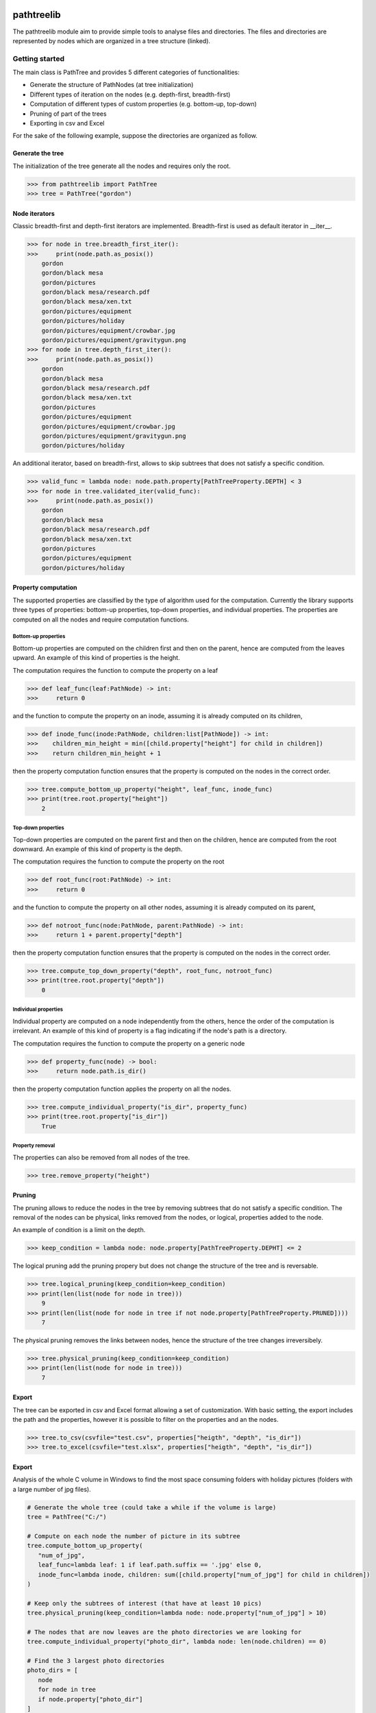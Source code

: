 |Version badge|

|License badge|

===========
pathtreelib
===========

The pathtreelib module aim to provide simple tools to analyse files and
directories. The files and directories are represented by nodes which are
organized in a tree structure (linked).


---------------
Getting started
---------------

The main class is PathTree and provides 5 different categories of
functionalities:

* Generate the structure of PathNodes (at tree initialization)
* Different types of iteration on the nodes (e.g. depth-first, breadth-first)
* Computation of different types of custom properties (e.g. bottom-up, top-down)
* Pruning of part of the trees
* Exporting in csv and Excel

For the sake of the following example, suppose the directories are organized as
follow.

.. image:: img/ptl_example.drawio.png
   :align: center

^^^^^^^^^^^^^^^^^
Generate the tree
^^^^^^^^^^^^^^^^^

The initialization of the tree generate all the nodes and requires only the
root.

>>> from pathtreelib import PathTree
>>> tree = PathTree("gordon")

^^^^^^^^^^^^^^
Node iterators
^^^^^^^^^^^^^^

Classic breadth-first and depth-first iterators are implemented. Breadth-first
is used as default iterator in __iter__.

>>> for node in tree.breadth_first_iter():
>>>     print(node.path.as_posix())
    gordon
    gordon/black mesa
    gordon/pictures
    gordon/black mesa/research.pdf
    gordon/black mesa/xen.txt
    gordon/pictures/equipment
    gordon/pictures/holiday
    gordon/pictures/equipment/crowbar.jpg
    gordon/pictures/equipment/gravitygun.png
>>> for node in tree.depth_first_iter():
>>>     print(node.path.as_posix())
    gordon
    gordon/black mesa
    gordon/black mesa/research.pdf
    gordon/black mesa/xen.txt
    gordon/pictures
    gordon/pictures/equipment
    gordon/pictures/equipment/crowbar.jpg
    gordon/pictures/equipment/gravitygun.png
    gordon/pictures/holiday


An additional iterator, based on breadth-first, allows to skip subtrees that
does not satisfy a specific condition.

>>> valid_func = lambda node: node.path.property[PathTreeProperty.DEPTH] < 3
>>> for node in tree.validated_iter(valid_func):
>>>     print(node.path.as_posix())
    gordon
    gordon/black mesa
    gordon/black mesa/research.pdf
    gordon/black mesa/xen.txt
    gordon/pictures
    gordon/pictures/equipment
    gordon/pictures/holiday

^^^^^^^^^^^^^^^^^^^^
Property computation
^^^^^^^^^^^^^^^^^^^^

The supported properties are classified by the type of algorithm used for the
computation. Currently the library supports three types of properties: bottom-up
properties, top-down properties, and individual properties. The properties are
computed on all the nodes and require computation functions.

""""""""""""""""""""
Bottom-up properties
""""""""""""""""""""

Bottom-up properties are computed on the children first and then on the parent,
hence are computed from the leaves upward. An example of this kind of properties
is the height.

The computation requires the function to compute the property on a leaf

>>> def leaf_func(leaf:PathNode) -> int:
>>>     return 0

and the function to compute the property on an inode, assuming it is already
computed on its children,

>>> def inode_func(inode:PathNode, children:list[PathNode]) -> int:
>>>    children_min_height = min([child.property["height"] for child in children])
>>>    return children_min_height + 1

then the property computation function ensures that the property is computed on
the nodes in the correct order.

>>> tree.compute_bottom_up_property("height", leaf_func, inode_func)
>>> print(tree.root.property["height"])
    2

"""""""""""""""""""
Top-down properties
"""""""""""""""""""

Top-down properties are computed on the parent first and then on the children,
hence are computed from the root downward. An example of this kind of property
is the depth.

The computation requires the function to compute the property on the root

>>> def root_func(root:PathNode) -> int:
>>>     return 0

and the function to compute the property on all other nodes, assuming it is
already computed on its parent,

>>> def notroot_func(node:PathNode, parent:PathNode) -> int:
>>>     return 1 + parent.property["depth"]

then the property computation function ensures that the property is computed on
the nodes in the correct order.

>>> tree.compute_top_down_property("depth", root_func, notroot_func)
>>> print(tree.root.property["depth"])
    0

"""""""""""""""""""""
Individual properties
"""""""""""""""""""""

Individual property are computed on a node independently from the others, hence
the order of the computation is irrelevant. An example of this kind of property
is a flag indicating if the node's path is a directory.

The computation requires the function to compute the property on a generic node

>>> def property_func(node) -> bool:
>>>     return node.path.is_dir()

then the property computation function applies the property on all the nodes.

>>> tree.compute_individual_property("is_dir", property_func)
>>> print(tree.root.property["is_dir"])
    True

""""""""""""""""
Property removal
""""""""""""""""

The properties can also be removed from all nodes of the tree.

>>> tree.remove_property("height")

^^^^^^^
Pruning
^^^^^^^

The pruning allows to reduce the nodes in the tree by removing subtrees that do
not satisfy a specific condition. The removal of the nodes can be physical,
links removed from the nodes, or logical, properties added to the node.

An example of condition is a limit on the depth.

>>> keep_condition = lambda node: node.property[PathTreeProperty.DEPHT] <= 2

The logical pruning add the pruning propery but does not change the structure of
the tree and is reversable.

>>> tree.logical_pruning(keep_condition=keep_condition)
>>> print(len(list(node for node in tree)))
    9
>>> print(len(list(node for node in tree if not node.property[PathTreeProperty.PRUNED])))
    7

The physical pruning removes the links between nodes, hence the structure of the
tree changes irreversibely.

>>> tree.physical_pruning(keep_condition=keep_condition)
>>> print(len(list(node for node in tree)))
    7

^^^^^^
Export
^^^^^^

The tree can be exported in csv and Excel format allowing a set of
customization. With basic setting, the export includes the path and the
properties, however it is possible to filter on the properties and an the nodes.

>>> tree.to_csv(csvfile="test.csv", properties["heigth", "depth", "is_dir"])
>>> tree.to_excel(csvfile="test.xlsx", properties["heigth", "depth", "is_dir"])


^^^^^^
Export
^^^^^^

Analysis of the whole C volume in Windows to find the most space consuming
folders with holiday pictures (folders with a large number of jpg files).

.. code-block:: python

   # Generate the whole tree (could take a while if the volume is large)
   tree = PathTree("C:/")

   # Compute on each node the number of picture in its subtree
   tree.compute_bottom_up_property(
      "num_of_jpg",
      leaf_func=lambda leaf: 1 if leaf.path.suffix == '.jpg' else 0,
      inode_func=lambda inode, children: sum([child.property["num_of_jpg"] for child in children])
   )

   # Keep only the subtrees of interest (that have at least 10 pics)
   tree.physical_pruning(keep_condition=lambda node: node.property["num_of_jpg"] > 10)

   # The nodes that are now leaves are the photo directories we are looking for
   tree.compute_individual_property("photo_dir", lambda node: len(node.children) == 0)

   # Find the 3 largest photo directories
   photo_dirs = [
      node
      for node in tree
      if node.property["photo_dir"]
   ]
   photo_dirs.sort(key=node.property[PathTreeProperty.SIZE], reverse=True)
   print("The 3 largest photo directories:", photo_dirs[:3])

   # Export all the photo directories with the main information to csv
   tree.to_csv(
      "large_photo_dirs",
      properties=["num_of_jpg", PathTreeProperty.SIZE],
      node_condition=lambda node: node.property["photo_dir"]
   )


.. |Version badge| image:: https://img.shields.io/badge/Version-Alpha-blue.svg
   :target: https://shields.io/

.. |License badge| image:: https://img.shields.io/badge/License-MIT-blue.svg
   :target: https://shields.io/
